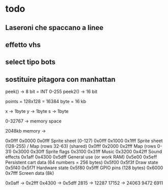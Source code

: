 * todo
** Laseroni che spaccano a linee
** effetto vhs
** select tipo bots
** sostituire pitagora con manhattan
   

peek()  -> 8 bit  = INT 0-255
peek2() -> 16 bit

points = 128x128 = 16384 byte = 16 kb

x -> 1byte
y -> 1byte
s -> 1byte


0-32767 -> memory space


2048kb memory -> 





0x0fff     0x0000	0x0fff	Sprite sheet (0-127)   
0x0fff     0x1000	0x1fff	Sprite sheet (128-255) / Map (rows 32-63) (shared)
0x0fff     0x2000	0x2fff	Map (rows 0-31)
           0x3000	0x30ff	Sprite flags
           0x3100	0x31ff	Music
           0x3200	0x42ff	Sound effects
0x1aff     0x4300	0x5dff	General use (or work RAM)
           0x5e00	0x5eff	Persistent cart data (64 numbers = 256 bytes)
           0x5f00	0x5f3f	Draw state
           0x5f40	0x5f7f	Hardware state
           0x5f80	0x5fff	GPIO pins (128 bytes)
           0x6000	0x7fff	Screen data (8k)




		   0x0aff -> 0x2fff    0x4300 -> 0x5dff
		   2815   -> 12287     17152  -> 24063
		         9472                6911
				            







